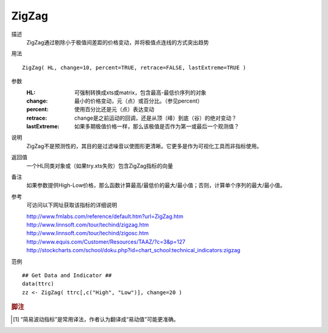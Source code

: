 ZigZag
======

描述
    ZigZag通过剔除小于极值间差距的价格变动，并将极值点连线的方式突出趋势

用法
::

    ZigZag( HL, change=10, percent=TRUE, retrace=FALSE, lastExtreme=TRUE )

参数
    :HL: 可强制转换成xts或matrix，包含最高-最低价序列的对象
    :change: 最小的价格变动，元（点）或百分比。（参见percent）
    :percent: 使用百分比还是元（点）表达变动
    :retrace: change是之前运动的回调，还是从顶（峰）到底（谷）的绝对变动？
    :lastExtreme: 如果多期极值价格一样，那么该极值是否作为第一或最后一个观测值？

说明
    ZigZag不是预测性的，其目的是过滤噪音以使图形更清晰。它更多是作为可视化工具而非指标使用。

返回值
    一个HL同类对象或（如果try.xts失败）包含ZigZag指标的向量

备注
    如果参数提供High-Low价格，那么函数计算最高/最低价的最大/最小值；否则，计算单个序列的最大/最小值。

参考
    可访问以下网址获取该指标的详细说明

    | http://www.fmlabs.com/reference/default.htm?url=ZigZag.htm
    | http://www.linnsoft.com/tour/techind/zigzag.htm
    | http://www.linnsoft.com/tour/techind/zigosc.htm
    | http://www.equis.com/Customer/Resources/TAAZ/?c=3&p=127
    | http://stockcharts.com/school/doku.php?id=chart_school:technical_indicators:zigzag

范例
::

    ## Get Data and Indicator ##
    data(ttrc)
    zz <- ZigZag( ttrc[,c("High", "Low")], change=20 )


.. rubric:: 脚注
.. [1] “简易波动指标”是常用译法，作者认为翻译成“易动值”可能更准确。
